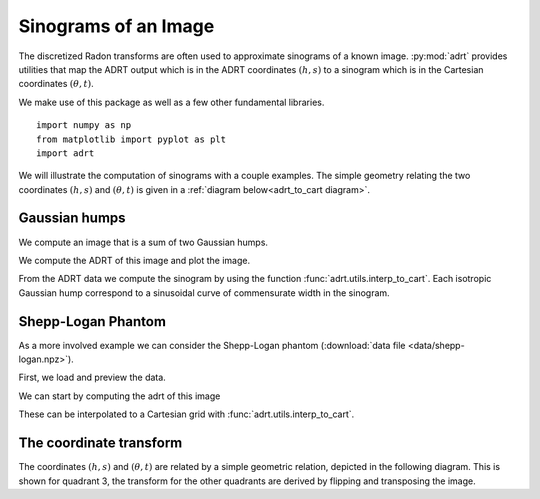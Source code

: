 Sinograms of an Image
=====================

The discretized Radon transforms are often used to approximate sinograms of a
known image. :py:mod:`adrt` provides utilities that map the ADRT output which is
in the ADRT coordinates :math:`(h, s)` to a sinogram which is in the Cartesian
coordinates :math:`(\theta, t)`.

We make use of this package as well as a few other fundamental
libraries. ::

   import numpy as np
   from matplotlib import pyplot as plt
   import adrt

We will illustrate the computation of sinograms with a couple examples. The simple geometry relating the two coordinates :math:`(h, s)`  and :math:`(\theta, t)` is given in a :ref:`diagram below<adrt_to_cart diagram>`.

Gaussian humps
--------------

We compute an image that is a sum of two Gaussian humps.

.. plot::
   :context: close-figs
   :align: center

   n = 2**9
   x1 = np.linspace(0.0, 1.0, n)
   X, Y = np.meshgrid(x1, x1)
   s1 = 200
   s2 = 100

   gaussians = np.exp( -s1*(X - 0.75)**2 - s1*(Y - 0.3)**2) \
             + np.exp( -s2*(X - 0.25)**2 - s2*(Y - 0.8)**2)

   plt.imshow(gaussians, extent=(0, 1, 0, 1))
   plt.colorbar()

We compute the ADRT of this image and plot the image.

.. plot::
   :context: close-figs
   :align: center

   adrt_result = adrt.adrt(gaussians)
   adrt_stitched = adrt.utils.stitch_adrt(adrt_result)

   plt.imshow(adrt_stitched)
   plt.colorbar()
   for i in range(1, 4):
       plt.axvline(n * i - 0.5, color="white", linestyle="--")
   plt.ylabel('$h$')
   plt.xlabel('$s$')
   plt.tight_layout()

From the ADRT data we compute the sinogram by using the function
:func:`adrt.utils.interp_to_cart`. Each isotropic Gaussian hump correspond to
a sinusoidal curve of commensurate width in the sinogram.

.. plot::
   :context: close-figs
   :align: center

   img_cart = adrt.utils.interp_to_cart(adrt_result)
   img_extent = np.array([ -90, 90, -1/np.sqrt(2), 1/np.sqrt(2)])

   plt.imshow(img_cart, aspect="auto", extent=img_extent)
   plt.colorbar()
   plt.ylabel("$t$")
   plt.xlabel("$\\theta$")


.. _adrt shepplogan page:

Shepp-Logan Phantom
-------------------

As a more involved example we can consider the Shepp-Logan phantom
(:download:`data file <data/shepp-logan.npz>`).

First, we load and preview the data.

.. plot::
   :context: reset
   :align: center

   phantom = np.load("data/shepp-logan.npz")["phantom"]
   n = phantom.shape[0]

   # Display the image
   plt.imshow(phantom, cmap="bone")
   plt.colorbar()
   plt.tight_layout()

We can start by computing the adrt of this image

.. plot::
   :context: close-figs
   :align: center

   adrt_result = adrt.adrt(phantom)
   adrt_stitched = adrt.utils.stitch_adrt(adrt_result)

   plt.imshow(adrt_stitched)
   plt.colorbar()
   for i in range(1, 4):
       plt.axvline(n * i - 0.5, color="white", linestyle="--")
   plt.ylabel('$h$')
   plt.xlabel('$s$')
   plt.tight_layout()

These can be interpolated to a Cartesian grid with
:func:`adrt.utils.interp_to_cart`.

.. plot::
   :context: close-figs
   :align: center

   img_cart = adrt.utils.interp_to_cart(adrt_result)
   img_extent = np.array([ -90, 90, -1/np.sqrt(2), 1/np.sqrt(2)])

   plt.imshow(img_cart, aspect="auto", extent=img_extent)
   plt.colorbar()
   plt.ylabel("$t$")
   plt.xlabel("$\\theta$")

.. _adrt_to_cart diagram:

The coordinate transform
------------------------

The coordinates :math:`(h, s)` and :math:`(\theta, t)` are related by a simple
geometric relation, depicted in the following diagram. This is shown for
quadrant 3, the transform for the other quadrants are derived by flipping and
transposing the image.


.. plot::
   :context: close-figs
   :align: center


   fig, ax = plt.subplots()

   theta, t = (0.2*np.pi, -0.25)

   ax.set_aspect(1)
   xoffset, yoffset = (0.075, 0.025)

   # add rectangle
   ax.fill(np.array([0, 1, 1, 0, 0]) - 0.5,
           np.array([0, 0, 1, 1, 0]) - 0.5,
           color = (0, 0, 0, 0.15))

   # draw auxiliary line normal to the hyperplane
   z = np.array([-1.0, 1.0])
   ax.plot([0, - t*np.sin(theta)],
           [0, + t*np.cos(theta)], 'r')

   # draw t-coordinate
   ax.annotate('$t$',
           xy=(-0.5*t*np.sin(theta)+0.02, 0.5*t*np.cos(theta)))

   # draw line
   ax.plot(z*np.cos(theta) - t*np.sin(theta),
           z*np.sin(theta) + t*np.cos(theta), 'k')

   # mark origin
   ax.plot(0, 0, 'k.', markersize=10)

   # left-intercept
   x0, y0 = (-0.5, -0.5*np.tan(theta) + t/np.cos(theta))
   # right-intercept
   x1, y1 = \
       (0.5, (0.5 + t*np.sin(theta))/np.cos(theta)*np.sin(theta) + t*np.cos(theta))

   # mark intercept
   ax.plot(x0, y0, 'k+')

   # draw legs
   ax.hlines(y0, -0.5, 0.5, 'k', linestyles='--')
   ax.vlines(0.5, y0, y1, 'k', linestyles='--')

   # display s calculation
   ax.annotate('$s = \\arctan(\\theta)$',
               xy=(0.5 + xoffset, 0.5*(y0 + y1)),
               color='b')
   ax.vlines(0.5 + 0.5*xoffset, y0, y1, 'b')

   ax.annotate('$\\theta$', xy=(-0.5 + 1.5*xoffset, y0 + 0.02))
   ax.annotate('$\\frac{h}{N} = \\frac{t}{\cos(\\theta)} - \\frac{\\tan(\\theta)}{2}$',
               xy=(-0.5 - 8*xoffset, y0),
               color='b')

   # show h-coordinates for bottom and top edges
   ax.annotate('$h=0$', xy=(-0.5 - 2.5*xoffset, -0.5 - yoffset), alpha=0.5)
   ax.annotate('$h=N$', xy=(-0.5 - 2.5*xoffset,  0.5 - yoffset), alpha=0.5)

   ax.hlines(-0.5, -0.5 - xoffset/3, -0.5 + xoffset/3, 'k')
   ax.hlines( 0.5, -0.5 - xoffset/3, -0.5 + xoffset/3, 'k')

   ax.spines['top'].set_visible(False)
   ax.spines['right'].set_visible(False)
   ax.set_xticks([-0.5, -0.25, 0.0, 0.25, 0.5])
   ax.set_yticks([-0.5, -0.25, 0.0, 0.25, 0.5])
   ax.set_xlim([-1.2, 1.2])
   ax.set_xlabel('$x$')
   ax.set_ylabel('$y$')
   ax.grid(True)
